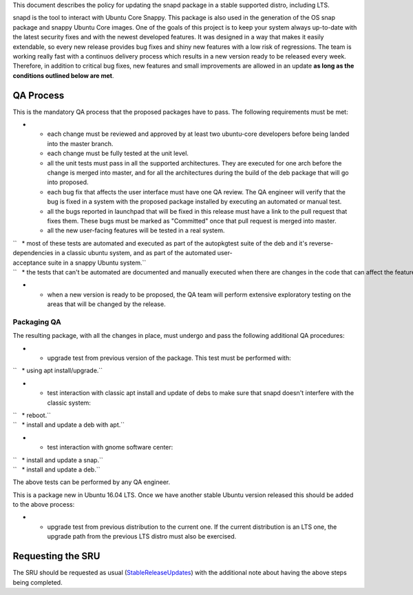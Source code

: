 This document describes the policy for updating the snapd package in a
stable supported distro, including LTS.

snapd is the tool to interact with Ubuntu Core Snappy. This package is
also used in the generation of the OS snap package and snappy Ubuntu
Core images. One of the goals of this project is to keep your system
always up-to-date with the latest security fixes and with the newest
developed features. It was designed in a way that makes it easily
extendable, so every new release provides bug fixes and shiny new
features with a low risk of regressions. The team is working really fast
with a continuos delivery process which results in a new version ready
to be released every week. Therefore, in addition to critical bug fixes,
new features and small improvements are allowed in an update **as long
as the conditions outlined below are met**.

.. _qa_process:

QA Process
----------

This is the mandatory QA process that the proposed packages have to
pass. The following requirements must be met:

-  

   -  each change must be reviewed and approved by at least two
      ubuntu-core developers before being landed into the master branch.
   -  each change must be fully tested at the unit level.
   -  all the unit tests must pass in all the supported architectures.
      They are executed for one arch before the change is merged into
      master, and for all the architectures during the build of the deb
      package that will go into proposed.
   -  each bug fix that affects the user interface must have one QA
      review. The QA engineer will verify that the bug is fixed in a
      system with the proposed package installed by executing an
      automated or manual test.
   -  all the bugs reported in launchpad that will be fixed in this
      release must have a link to the pull request that fixes them.
      These bugs must be marked as "Committed" once that pull request is
      merged into master.
   -  all the new user-facing features will be tested in a real system.

| ``   * most of these tests are automated and executed as part of the autopkgtest suite of the deb and it's reverse-dependencies in a classic ubuntu system, and as part of the automated user-acceptance suite in a snappy Ubuntu system.``
| ``   * the tests that can't be automated are documented and manually executed when there are changes in the code that can affect the feature.``

-  

   -  when a new version is ready to be proposed, the QA team will
      perform extensive exploratory testing on the areas that will be
      changed by the release.

.. _packaging_qa:

Packaging QA
~~~~~~~~~~~~

The resulting package, with all the changes in place, must undergo and
pass the following additional QA procedures:

-  

   -  upgrade test from previous version of the package. This test must
      be performed with:

``   * using apt install/upgrade.``

-  

   -  test interaction with classic apt install and update of debs to
      make sure that snapd doesn't interfere with the classic system:

| ``   * reboot.``
| ``   * install and update a deb with apt.``

-  

   -  test interaction with gnome software center:

| ``   * install and update a snap.``
| ``   * install and update a deb.``

The above tests can be performed by any QA engineer.

This is a package new in Ubuntu 16.04 LTS. Once we have another stable
Ubuntu version released this should be added to the above process:

-  

   -  upgrade test from previous distribution to the current one. If the
      current distribution is an LTS one, the upgrade path from the
      previous LTS distro must also be exercised.

.. _requesting_the_sru:

Requesting the SRU
------------------

The SRU should be requested as usual
(`StableReleaseUpdates <StableReleaseUpdates>`__) with the additional
note about having the above steps being completed.
